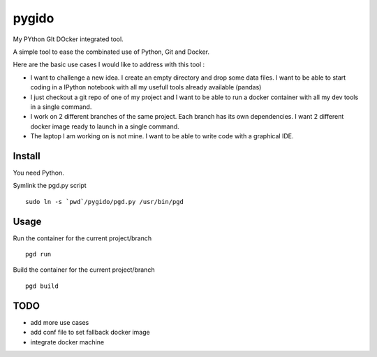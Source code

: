 pygido
=========

My PYthon GIt DOcker integrated tool.

A simple tool to ease the combinated use of Python, Git and Docker.

Here are the basic use cases I would like to address with this tool :

* I want to challenge a new idea. I create an empty directory and
  drop some data files.
  I want to be able to start coding in a IPython notebook with all my
  usefull tools already available (pandas)

* I just checkout a git repo of one of my project and I want to be able
  to run a docker container with all my dev tools in a single command.

* I work on 2 different branches of the same project.
  Each branch has its own dependencies. I want 2 different docker image
  ready to launch in a single command.

* The laptop I am working on is not mine. I want to be able to write code
  with a graphical IDE.
  

Install
-------------

You need Python.

Symlink the pgd.py script ::

  sudo ln -s `pwd`/pygido/pgd.py /usr/bin/pgd


Usage
---------

Run the container for the current project/branch ::

    pgd run


Build the container for the current project/branch ::

  pgd build



TODO
---------

* add more use cases
* add conf file to set fallback docker image
* integrate docker machine
